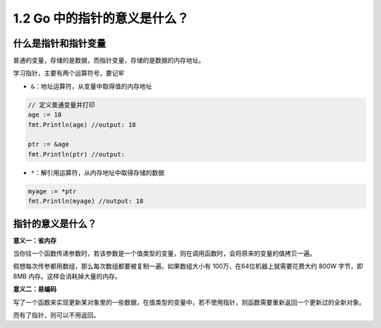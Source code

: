 1.2 Go 中的指针的意义是什么？
=============================

什么是指针和指针变量
--------------------

普通的变量，存储的是数据，而指针变量，存储的是数据的内存地址。

学习指针，主要有两个运算符号，要记牢

-  ``&``\ ：地址运算符，从变量中取得值的内存地址

.. code:: go

   // 定义普通变量并打印
   age := 18
   fmt.Println(age) //output: 18

   ptr := &age
   fmt.Println(ptr) //output: 

-  ``*``\ ：解引用运算符，从内存地址中取得存储的数据

.. code:: go

   myage := *ptr
   fmt.Println(myage) //output: 18

指针的意义是什么？
------------------

**意义一：省内存**

当你往一个函数传递参数时，若该参数是一个值类型的变量，则在调用函数时，会将原来的变量的值拷贝一遍。

假想每次传参都用数组，那么每次数组都要被复制一遍。如果数组大小有
100万，在64位机器上就需要花费大约 800W 字节，即 8MB
内存。这样会消耗掉大量的内存。

**意义二：易编码**

写了一个函数来实现更新某对象里的一些数据，在值类型的变量中，若不使用指针，则函数需要重新返回一个更新过的全新对象。

而有了指针，则可以不用返回。
